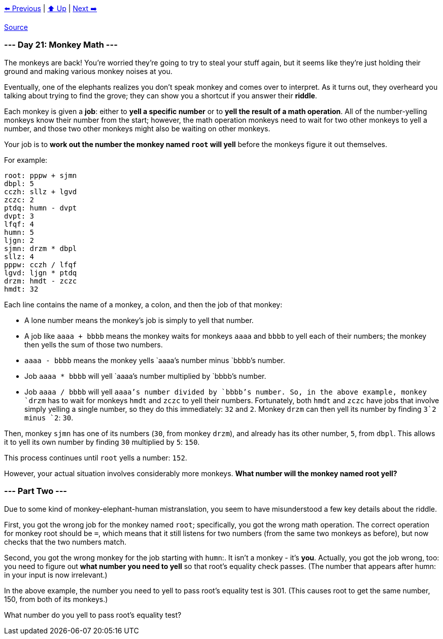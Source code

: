 xref:../day-20/README.adoc[⬅️ Previous]
|
xref:../README.adoc#calendar[⬆️ Up]
|
xref:../day-22/README.adoc[Next ➡️]

https://adventofcode.com/2022/day/21[Source]

=== --- Day 21: Monkey Math ---

The monkeys are back! You're worried they're going to try to steal your stuff again, but it seems like they're just holding their ground and making various monkey noises at you.

Eventually, one of the elephants realizes you don't speak monkey and comes over to interpret. As it turns out, they overheard you talking about trying to find the grove; they can show you a shortcut if you answer their *riddle*.

Each monkey is given a *job*: either to *yell a specific number* or to *yell the result of a math operation*. All of the number-yelling monkeys know their number from the start; however, the math operation monkeys need to wait for two other monkeys to yell a number, and those two other monkeys might also be waiting on other monkeys.

Your job is to *work out the number the monkey named `root` will yell* before the monkeys figure it out themselves.

For example:

----
root: pppw + sjmn
dbpl: 5
cczh: sllz + lgvd
zczc: 2
ptdq: humn - dvpt
dvpt: 3
lfqf: 4
humn: 5
ljgn: 2
sjmn: drzm * dbpl
sllz: 4
pppw: cczh / lfqf
lgvd: ljgn * ptdq
drzm: hmdt - zczc
hmdt: 32
----

Each line contains the name of a monkey, a colon, and then the job of that monkey:

* A lone number means the monkey's job is simply to yell that number.
* A job like `aaaa + bbbb` means the monkey waits for monkeys `aaaa` and `bbbb` to yell each of their numbers; the monkey then yells the sum of those two numbers.
* `aaaa - bbbb` means the monkey yells `aaaa`'s number minus `bbbb`'s number.
* Job `aaaa * bbbb` will yell `aaaa`'s number multiplied by `bbbb`'s number.
* Job `aaaa / bbbb` will yell `aaaa`'s number divided by `bbbb`'s number.
So, in the above example, monkey `drzm` has to wait for monkeys `hmdt` and `zczc` to yell their numbers. Fortunately, both `hmdt` and `zczc` have jobs that involve simply yelling a single number, so they do this immediately: `32` and `2`. Monkey `drzm` can then yell its number by finding `3`2 minus `2`: `30`.

Then, monkey `sjmn` has one of its numbers (`30`, from monkey `drzm`), and already has its other number, `5`, from `dbpl`. This allows it to yell its own number by finding `30` multiplied by `5`: `150`.

This process continues until `root` yells a number: `152`.

However, your actual situation involves considerably more monkeys. *What number will the monkey named root yell?*

=== --- Part Two ---

Due to some kind of monkey-elephant-human mistranslation, you seem to have misunderstood a few key details about the riddle.

First, you got the wrong job for the monkey named `root`; specifically, you got the wrong math operation. The correct operation for monkey root should be `=`, which means that it still listens for two numbers (from the same two monkeys as before), but now checks that the two numbers match.

Second, you got the wrong monkey for the job starting with `humn`:. It isn't a monkey - it's *you*. Actually, you got the job wrong, too: you need to figure out *what number you need to yell* so that root's equality check passes. (The number that appears after humn: in your input is now irrelevant.)

In the above example, the number you need to yell to pass root's equality test is 301. (This causes root to get the same number, 150, from both of its monkeys.)

What number do you yell to pass root's equality test?
